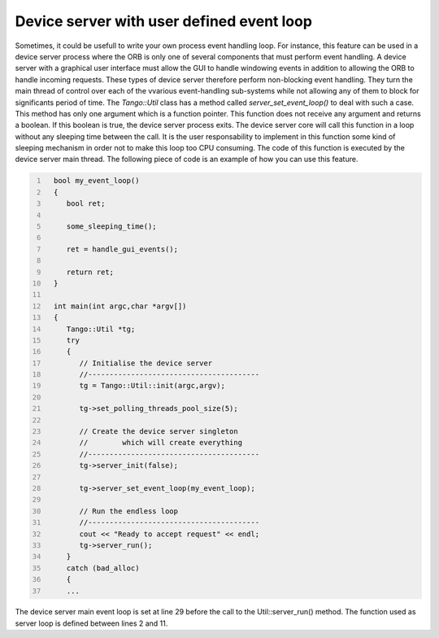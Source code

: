 .. _user_loop:

Device server with user defined event loop
==========================================

Sometimes, it could be usefull to write your own process event handling
loop. For instance, this feature can be used in a device server process
where the ORB is only one of several components that must perform event
handling. A device server with a graphical user interface must allow the
GUI to handle windowing events in addition to allowing the ORB to handle
incoming requests. These types of device server therefore perform
non-blocking event handling. They turn the main thread of control over
each of the vvarious event-handling sub-systems while not allowing any
of them to block for significants period of time. The *Tango::Util*
class has a method called *server\_set\_event\_loop()* to deal with such
a case. This method has only one argument which is a function pointer.
This function does not receive any argument and returns a boolean. If
this boolean is true, the device server process exits. The device server
core will call this function in a loop without any sleeping time between
the call. It is the user responsability to implement in this function
some kind of sleeping mechanism in order not to make this loop too CPU
consuming. The code of this function is executed by the device server
main thread. The following piece of code is an example of how you can
use this feature.

.. code:: cpp
  :number-lines:


    bool my_event_loop()
    {
       bool ret;

       some_sleeping_time();

       ret = handle_gui_events();

       return ret;
    }

    int main(int argc,char *argv[])
    {
       Tango::Util *tg;
       try
       {
          // Initialise the device server
          //----------------------------------------
          tg = Tango::Util::init(argc,argv);

          tg->set_polling_threads_pool_size(5);

          // Create the device server singleton
          //        which will create everything
          //----------------------------------------
          tg->server_init(false);

          tg->server_set_event_loop(my_event_loop);

          // Run the endless loop
          //----------------------------------------
          cout << "Ready to accept request" << endl;
          tg->server_run();
       }
       catch (bad_alloc)
       {
       ...

The device server main event loop is set at line 29 before the call to
the Util::server\_run() method. The function used as server loop is
defined between lines 2 and 11.